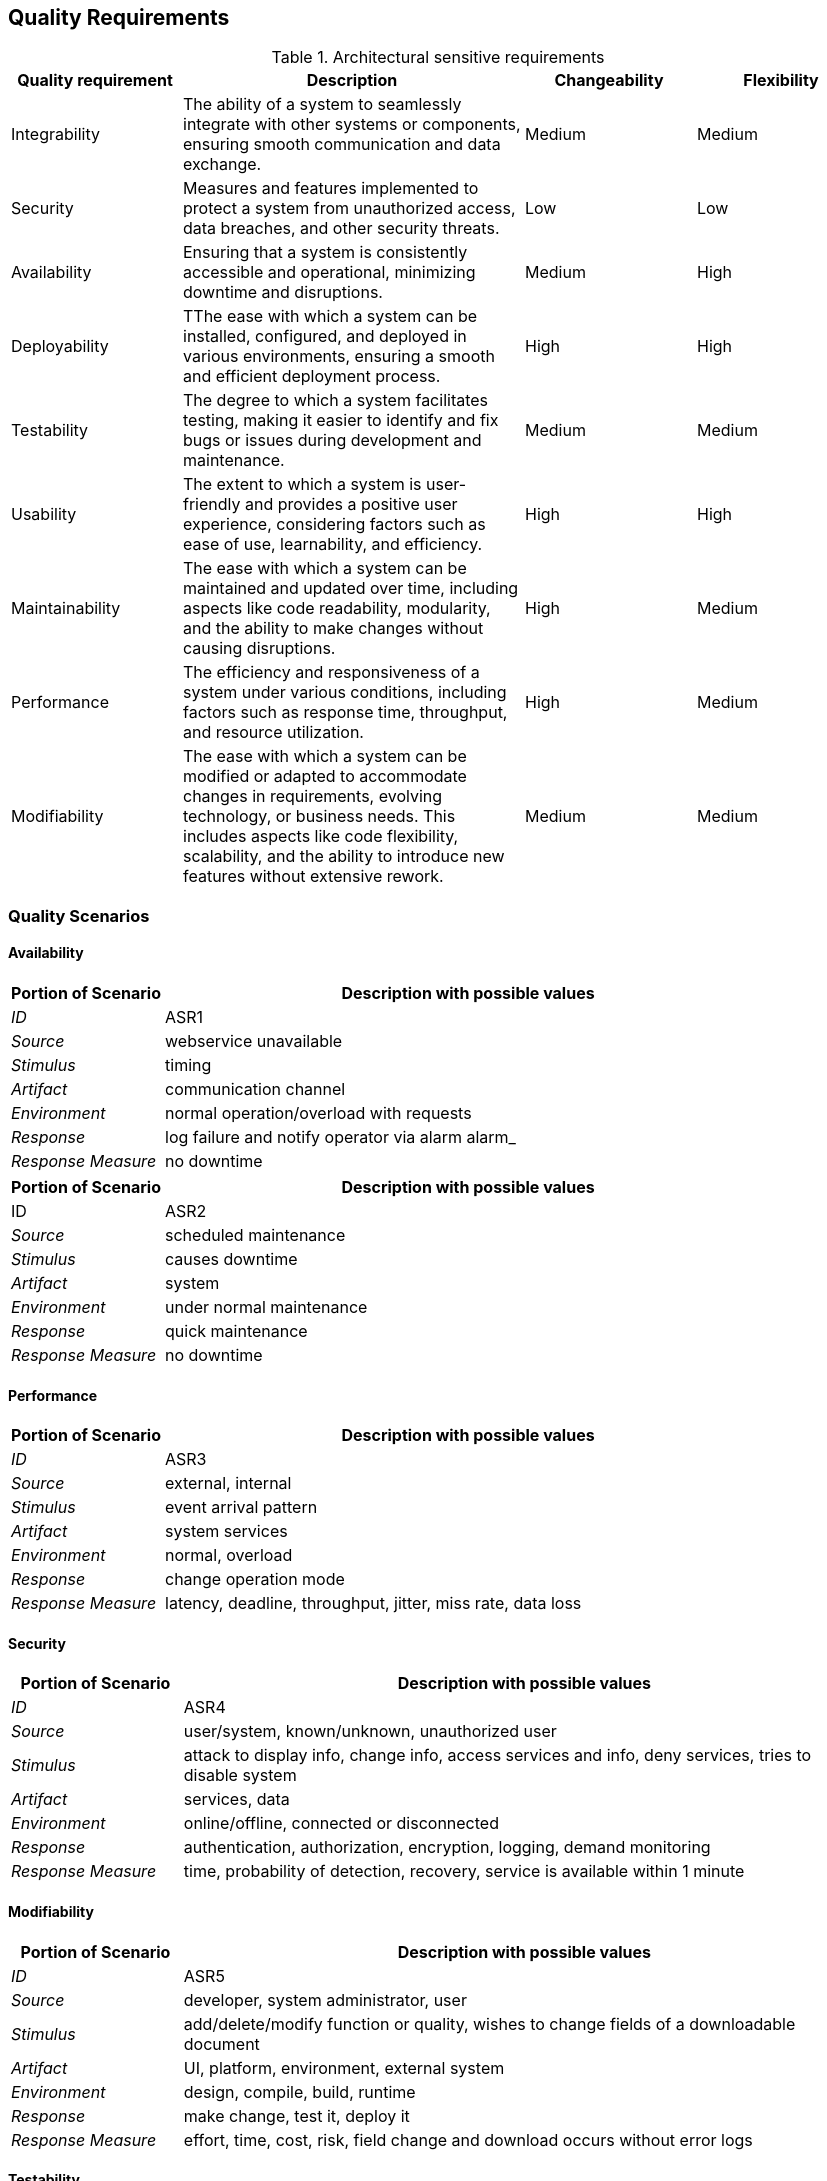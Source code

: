 ifndef::imagesdir[:imagesdir: ../images]

[[section-quality-scenarios]]

== Quality Requirements

.Architectural sensitive requirements
[options="header",cols="1,2,1,1"]
|===
|Quality requirement|Description|Changeability|Flexibility
| Integrability | The ability of a system to seamlessly integrate with other systems or components, ensuring smooth communication and data exchange. | Medium | Medium
|  Security | Measures and features implemented to protect a system from unauthorized access, data breaches, and other security threats. | Low | Low
| Availability | Ensuring that a system is consistently accessible and operational, minimizing downtime and disruptions. | Medium  | High
| Deployability | TThe ease with which a system can be installed, configured, and deployed in various environments, ensuring a smooth and efficient deployment process. | High | High
| Testability | The degree to which a system facilitates testing, making it easier to identify and fix bugs or issues during development and maintenance. | Medium | Medium
| Usability | The extent to which a system is user-friendly and provides a positive user experience, considering factors such as ease of use, learnability, and efficiency. | High | High
| Maintainability |  The ease with which a system can be maintained and updated over time, including aspects like code readability, modularity, and the ability to make changes without causing disruptions. | High | Medium
| Performance | The efficiency and responsiveness of a system under various conditions, including factors such as response time, throughput, and resource utilization. | High | Medium
| Modifiability | The ease with which a system can be modified or adapted to accommodate changes in requirements, evolving technology, or business needs. This includes aspects like code flexibility, scalability, and the ability to introduce new features without extensive rework. | Medium | Medium
|===


ifdef::arc42help[]
[role="arc42help"]
****

.Content
This section contains all quality requirements as quality tree with scenarios. The most important ones have already been described in section 1.2. (quality goals)

Here you can also capture quality requirements with lesser priority,
which will not create high risks when they are not fully achieved.

.Motivation
Since quality requirements will have a lot of influence on architectural
decisions you should know for every stakeholder what is really important to them,
concrete and measurable.


.Further Information

See https://docs.arc42.org/section-10/[Quality Requirements] in the arc42 documentation.

****
endif::arc42help[]



=== Quality Scenarios
==== Availability
[options="header",cols="1,4"]
|===
|Portion of Scenario|Description with possible values
| _ID_ | ASR1
| _Source_ | webservice unavailable
| _Stimulus_ | timing 
| _Artifact_ | communication channel 
| _Environment_ | normal operation/overload with requests 
| _Response_ | log failure and notify operator via alarm
alarm_
| _Response Measure_ | no downtime
|===

[options="header",cols="1,4"]
|===
|Portion of Scenario|Description with possible values
| ID | ASR2
| _Source_ | scheduled maintenance
| _Stimulus_ | causes downtime
| _Artifact_ | system
| _Environment_ | under normal maintenance 
| _Response_ | quick maintenance
| _Response Measure_ | no downtime
|===

==== Performance
[options="header",cols="1,4"]
|===
|Portion of Scenario|Description with possible values
| _ID_ | ASR3
| _Source_ | external, internal 
| _Stimulus_ | event arrival pattern 
| _Artifact_ | system services
| _Environment_ | normal, overload
| _Response_ | change operation mode
| _Response Measure_ | latency, deadline, throughput, jitter, miss rate, data loss
|===

==== Security
[options="header",cols="1,4"]
|===
|Portion of Scenario|Description with possible values
| _ID_ | ASR4
| _Source_ | user/system, known/unknown, unauthorized user
| _Stimulus_ | attack to display info, change info, access services and info, deny services, tries to disable system
| _Artifact_ | services, data 
| _Environment_ | online/offline, connected or disconnected
| _Response_ | authentication, authorization, encryption, logging, demand monitoring
| _Response Measure_ | time, probability of detection, recovery, service is available within 1 minute
|===

==== Modifiability
[options="header",cols="1,4"]
|===
|Portion of Scenario|Description with possible values
| _ID_ | ASR5
| _Source_ | developer, system administrator, user
| _Stimulus_ | add/delete/modify function or quality, wishes to change fields of a downloadable document
| _Artifact_ | UI, platform, environment, external system
| _Environment_ | design, compile, build, runtime
| _Response_ | make change, test it, deploy it
| _Response Measure_ | effort, time, cost, risk, field change and download occurs without error logs
|===

==== Testability
[options="header",cols="1,4"]
|===
|Portion of Scenario|Description and possible Value
| _ID_ | ASR6
| _Source_ | developer, tester, user
| _Stimulus_ | project milestone completed
| _Artifact_ | design, code component, system
| _Environment_ | design, development, compile, deployment, or run time
| _Response_ | can be controlled to perform the desired test and results observed
| _Response Measure_ | coverage, probability of finding additional faults given a fault, time to test, entire regression test suite completed in less than 24 hours
|===

[options="header",cols="1,4"]
|===
|Portion of Scenario|Description with possible values
| ID | ASR7
| _Source_ | developer, tester
| _Stimulus_ | a change in one module unintentionally affects functionality of another
| _Artifact_ | code component, system
| _Environment_ | under normal testing
| _Response_ | rollback
| _Response Measure_ | no downtime
|===

==== Usability
[options="header",cols="1,4"]
|===
|Portion of Scenario|Description and possible Value
| _ID_ | ASR8
| _Source_ | user
| _Stimulus_ | the tenant wants to set up a recurring payment for monthly rent on the rental payment portal
| _Artifact_ | interface, system
| _Environment_ | normal use of the system
| _Response_ | the system set the recurring payment
| _Response Measure_ | quick time response, value changed or not
|===

==== Integrability
[options="header",cols="1,4"]
|===
|Portion of Scenario|Description and possible Value
| _ID_ | ASR9
| _Source_ | external system
| _Stimulus_ | a third-party payment gateway needs to be integrated with the system
| _Artifact_ | system, api
| _Environment_ | normal development
| _Response_ | all the other parts of the system should be perfectly integrated with the payment gateway
| _Response Measure_ | effort and time spent to integrate the gateway
|===

=== Quality Tree

image:tree.png[]

ifdef::arc42help[]
[role="arc42help"]
****
.Content
The quality tree (as defined in ATAM – Architecture Tradeoff Analysis Method) with quality/evaluation scenarios as leafs.

.Motivation
The tree structure with priorities provides an overview for a sometimes large number of quality requirements.

.Form
The quality tree is a high-level overview of the quality goals and requirements:

* tree-like refinement of the term "quality". Use "quality" or "usefulness" as a root
* a mind map with quality categories as main branches

In any case the tree should include links to the scenarios of the following section.

****
endif::arc42help[]

ifdef::arc42help[]
[role="arc42help"]
****
.Contents
Concretization of (sometimes vague or implicit) quality requirements using (quality) scenarios.

These scenarios describe what should happen when a stimulus arrives at the system.

For architects, two kinds of scenarios are important:

* Usage scenarios (also called application scenarios or use case scenarios) describe the system’s runtime reaction to a certain stimulus. This also includes scenarios that describe the system’s efficiency or performance. Example: The system reacts to a user’s request within one second.
* Change scenarios describe a modification of the system or of its immediate environment. Example: Additional functionality is implemented or requirements for a quality attribute change.

.Motivation
Scenarios make quality requirements concrete and allow to
more easily measure or decide whether they are fulfilled.

Especially when you want to assess your architecture using methods like
ATAM you need to describe your quality goals (from section 1.2)
more precisely down to a level of scenarios that can be discussed and evaluated.

.Form
Tabular or free form text.
****
endif::arc42help[]
